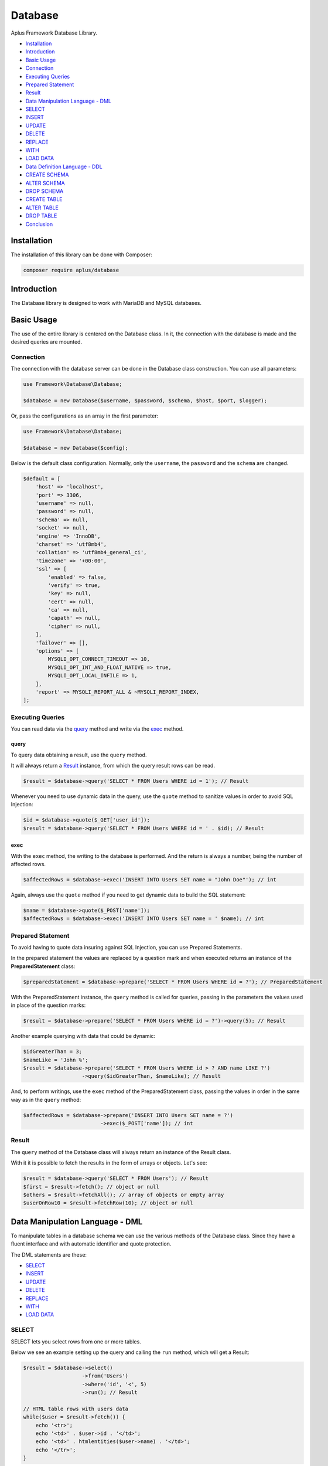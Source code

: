 Database
========

.. image:: image.png
   :alt: Aplus Framework Database Library

Aplus Framework Database Library.

- `Installation`_
- `Introduction`_
- `Basic Usage`_
- `Connection`_
- `Executing Queries`_
- `Prepared Statement`_
- `Result`_
- `Data Manipulation Language - DML`_
- `SELECT`_
- `INSERT`_
- `UPDATE`_
- `DELETE`_
- `REPLACE`_
- `WITH`_
- `LOAD DATA`_
- `Data Definition Language - DDL`_
- `CREATE SCHEMA`_
- `ALTER SCHEMA`_
- `DROP SCHEMA`_
- `CREATE TABLE`_
- `ALTER TABLE`_
- `DROP TABLE`_
- `Conclusion`_

Installation
------------

The installation of this library can be done with Composer:

.. code-block::

    composer require aplus/database

Introduction
------------

The Database library is designed to work with MariaDB and MySQL databases.

Basic Usage
-----------

The use of the entire library is centered on the Database class. In it, the
connection with the database is made and the desired queries are mounted.

Connection
##########

The connection with the database server can be done in the Database class
construction. You can use all parameters:

.. code-block:: php

    use Framework\Database\Database;

    $database = new Database($username, $password, $schema, $host, $port, $logger);

Or, pass the configurations as an array in the first parameter:

.. code-block:: php

    use Framework\Database\Database;

    $database = new Database($config);

Below is the default class configuration. Normally, only the ``username``, the
``password`` and the ``schema`` are changed.

.. code-block:: php

    $default = [
        'host' => 'localhost',
        'port' => 3306,
        'username' => null,
        'password' => null,
        'schema' => null,
        'socket' => null,
        'engine' => 'InnoDB',
        'charset' => 'utf8mb4',
        'collation' => 'utf8mb4_general_ci',
        'timezone' => '+00:00',
        'ssl' => [
            'enabled' => false,
            'verify' => true,
            'key' => null,
            'cert' => null,
            'ca' => null,
            'capath' => null,
            'cipher' => null,
        ],
        'failover' => [],
        'options' => [
            MYSQLI_OPT_CONNECT_TIMEOUT => 10,
            MYSQLI_OPT_INT_AND_FLOAT_NATIVE => true,
            MYSQLI_OPT_LOCAL_INFILE => 1,
        ],
        'report' => MYSQLI_REPORT_ALL & ~MYSQLI_REPORT_INDEX,
    ];

Executing Queries
#################

You can read data via the `query`_ method and write via the `exec`_ method.

query
^^^^^

To query data obtaining a result, use the ``query`` method.

It will always return a `Result`_ instance, from which the query result rows
can be read.

.. code-block:: php

    $result = $database->query('SELECT * FROM Users WHERE id = 1'); // Result

Whenever you need to use dynamic data in the query, use the ``quote`` method to
sanitize values in order to avoid SQL Injection:

.. code-block:: php

    $id = $database->quote($_GET['user_id']);
    $result = $database->query('SELECT * FROM Users WHERE id = ' . $id); // Result

exec
^^^^

With the ``exec`` method, the writing to the database is performed. And the return
is always a number, being the number of affected rows.

.. code-block:: php

    $affectedRows = $database->exec('INSERT INTO Users SET name = "John Doe"'); // int

Again, always use the ``quote`` method if you need to get dynamic data to build
the SQL statement:

.. code-block:: php

    $name = $database->quote($_POST['name']);
    $affectedRows = $database->exec('INSERT INTO Users SET name = ' $name); // int

Prepared Statement
##################

To avoid having to quote data insuring against SQL Injection, you can use
Prepared Statements.

In the prepared statement the values are replaced by a question mark and when
executed returns an instance of the **PreparedStatement** class:

.. code-block:: php

    $preparedStatement = $database->prepare('SELECT * FROM Users WHERE id = ?'); // PreparedStatement

With the PreparedStatement instance, the ``query`` method is called for queries,
passing in the parameters the values used in place of the question marks:

.. code-block:: php

    $result = $database->prepare('SELECT * FROM Users WHERE id = ?')->query(5); // Result

Another example querying with data that could be dynamic:

.. code-block:: php

    $idGreaterThan = 3;
    $nameLike = 'John %';
    $result = $database->prepare('SELECT * FROM Users WHERE id > ? AND name LIKE ?')
                       ->query($idGreaterThan, $nameLike); // Result

And, to perform writings, use the ``exec`` method of the PreparedStatement
class, passing the values in order in the same way as in the ``query`` method:

.. code-block:: php

    $affectedRows = $database->prepare('INSERT INTO Users SET name = ?')
                             ->exec($_POST['name']); // int

Result
######

The ``query`` method of the Database class will always return an instance of the
Result class.

With it it is possible to fetch the results in the form of arrays or objects.
Let's see:

.. code-block:: php

    $result = $database->query('SELECT * FROM Users'); // Result
    $first = $result->fetch(); // object or null
    $others = $result->fetchAll(); // array of objects or empty array
    $userOnRow10 = $result->fetchRow(10); // object or null

Data Manipulation Language - DML
--------------------------------

To manipulate tables in a database schema we can use the various methods of the
Database class. Since they have a fluent interface and with automatic identifier
and quote protection.

The DML statements are these:

- `SELECT`_
- `INSERT`_
- `UPDATE`_
- `DELETE`_
- `REPLACE`_
- `WITH`_
- `LOAD DATA`_

SELECT
######

SELECT lets you select rows from one or more tables.

Below we see an example setting up the query and calling the ``run`` method,
which will get a Result:

.. code-block:: php

    $result = $database->select()
                       ->from('Users')
                       ->where('id', '<', 5)
                       ->run(); // Result

    // HTML table rows with users data
    while($user = $result->fetch()) {
        echo '<tr>';
        echo '<td>' . $user->id . '</td>';
        echo '<td>' . htmlentities($user->name) . '</td>';
        echo '</tr>';
    }

Dynamic fields are automatically quoted. Here's an example getting the ``user_id``
from the global variable ``$_GET``:

.. code-block:: php

    $sql = $database->select()
                    ->from('Users')
                    ->where('id', '<', $_GET['user_id'])
                    ->sql(); // string

Notice that the value is quoted when using the ``sql`` method to build the
statement:

.. code-block:: sql

    SELECT
     *
     FROM `Users`
     WHERE `id` < '5;drop table Users;'

INSERT
######

INSERT is for inserting new rows into a table.

You can insert a row only using the SET clause:

.. code-block:: php

    $affectedRows = $database->insert()
                             ->into('Users')
                             ->set([
                                'name' => 'John',
                                'email' => 'foo@baz.com',
                             ])->run();

.. code-block:: sql

    INSERT
     INTO `Users`
     SET `name` = 'John', `email` = 'foo@baz.com'

Or several at once using the ``columns`` and ``values`` methods:

.. code-block:: php

    $affectedRows = $database->insert()
                             ->into('Users')
                             ->columns('name', 'email')
                             ->values([
                                 ['John', 'foo@baz.com'],
                                 ['Mary', 'bar@baz.com'],
                             ])->run();

SQL executed:

.. code-block:: sql

    INSERT
     INTO `Users`
     (`name`, `email`)
     VALUES ('John', 'foo@baz.com'),
     ('Mary', 'bar@baz.com')

Insert ID
^^^^^^^^^

Whenever a new row is inserted in an auto-increment table, it is possible to
obtain the id of the inserted row through the ``insertId`` method of the
Database class.

.. code-block:: php

    $id = $database->insertId();

When several rows are inserted in the same statement, the id returned is that of
the first inserted row.

UPDATE
######

Through the UPDATE statement, update values in table columns.

Let's see an example updating the Users table, setting a new name where the id
is equal to one.

.. code-block:: php

    $affectedRows = $database->update()
                             ->table('Users')
                             ->set(['name' => 'Johnny']);
                             ->whereEqual('id', 1)
                             ->run();

The SQL statement executed above is the same as below:

.. code-block:: sql

    UPDATE
     `Users`
     SET `name` = 'Johnny'
     WHERE `id` = 1

DELETE
######

DELETE is for deleting rows in tables.

See the example below of how to delete rows in the Users table, where the id is
equal to 88:

.. code-block:: php

    $affectedRows = $database->delete()
                             ->from('Users')
                             ->whereEqual('id', 88)
                             ->run();

The example above builds and executes the following SQL statement:

.. code-block:: sql

    DELETE
     FROM `Users`
     WHERE `id` = 88

REPLACE
#######

REPLACE works in the same way as `INSERT`_, except that if an old row has the
same primary or unique key, the old row will be deleted and then the new row
will be inserted.

Let's see an example replacing a row in the Users table:

.. code-block:: php

    $affectedRows = $database->replace()
                             ->into('Users')
                             ->columns('id', 'name', 'email')
                             ->values(1, 'John Doe', 'johndoe@ecorp.tld')
                             ->run();

The SQL statement below is the one executed in the example above:

.. code-block:: sql

    REPLACE
     INTO `Users`
     (`id`, `name`, `email`)
     VALUES (1, 'John Doe', 'johndoe@ecorp.tld')

WITH
####

LOAD DATA
#########

LOAD DATA INFILE is able to read files and insert their data into a table.

Let's see an example below:

.. code-block:: php

    use Framework\Database\Manipulation\LoadData;

    $database->loadData()
             ->infile('/home/developer/users.csv')
             ->options(LoadData::OPT_LOCAL)
             ->intoTable('Users')
             ->charset('utf8')
             ->columnsTerminatedBy(',')
             ->run();

Will run the following statement:

.. code-block:: sql

    LOAD DATA
    LOCAL
     INFILE '/home/developer/users.csv'
     INTO TABLE `Users`
     CHARACTER SET utf8
     COLUMNS
      TERMINATED BY ','

For this statement to work, the ``mysqli.allow_local_infile`` directive must be
``On`` in the **php.ini** file.

Data Definition Language - DDL
------------------------------

Through the DDL, the structure of a database is defined, with the definition of
schemas and tables.

Statements for defining schemas:

- `CREATE SCHEMA`_
- `ALTER SCHEMA`_
- `DROP SCHEMA`_

Statements for defining tables:

- `CREATE TABLE`_
- `ALTER TABLE`_
- `DROP TABLE`_

CREATE SCHEMA
#############

CREATE SCHEMA creates database schemas with a specific name.

Let's look at an example creating the ``app`` schema:

.. code-block:: php

    $database->createSchema('app')->run();

The statement executed above is the same as the example below:

.. code-block:: sql

    CREATE SCHEMA `app`

ALTER SCHEMA
############

ALTER SCHEMA makes it possible to change characteristics of a database schema.

Let's see, in the example below, how to change the charset of the app schema:

.. code-block:: php

    $database->alterSchema('app')->charset('utf8')->run();

.. code-block:: sql

    ALTER SCHEMA `app`
     CHARACTER SET = 'utf8'

DROP SCHEMA
###########

DROP SCHEMA drops all tables and drops the database schema.

Let's see how to remove the app schema:

.. code-block:: php

    $database->dropSchema('app')->run();

.. code-block:: sql

    DROP SCHEMA `app`

CREATE TABLE
############

CREATE TABLE is used to create tables within schemas.

Let's see in the example below how to create a table called Users, adding
columns and indexes in it:

.. code-block:: php

    use Framework\Database\Definition\Table\TableDefinition;

    $database->createTable('Users')
             ->definition(function (TableDefinition $def) {
                $def->column('id')->int(11)->primaryKey();
                $def->column('email')->varchar(255);
                $def->column('name')->varchar(32)->null();
                $def->column('type')
                    ->enum('basic', 'premium')
                    ->default('basic')
                    ->comment('User type used in the authorization system');
                $def->index()->uniqueKey('email');
            })->run();

The PHP example above will build and execute the following SQL:

.. code-block:: sql

    CREATE TABLE `Users` (
      `id` int(11) NOT NULL PRIMARY KEY,
      `email` varchar(255) NOT NULL,
      `name` varchar(32) NULL,
      `type` enum('basic', 'premium') NOT NULL DEFAULT 'basic' COMMENT 'User type used in the authorization system',
      UNIQUE KEY (`email`)
    )

ALTER TABLE
###########

ALTER TABLE allows you to change the structure of a table, such as adding or
removing columns and indexes.

Let's look at an example adding the ``configs`` and ``birthday`` columns to the
Users table:

.. code-block:: php

    use Framework\Database\Definition\Table\TableDefinition;

    $database->alterTable('Users')
             ->add(function (TableDefinition $def) {
                $def->column('configs')->json()->default('{}');
                $def->column('birthday')->date()->null()->after('name');
             })->run();

The code above will build and execute the following statement:

.. code-block:: sql

    ALTER TABLE `Users`
      ADD COLUMN `configs` json NOT NULL DEFAULT '{}',
      ADD COLUMN `birthday` date NULL AFTER `name`

DROP TABLE
##########

DROP TABLE removes one or more tables from a database schema:

.. code-block:: php

    $database->dropTable('Users')->run();

.. code-block:: sql

    DROP TABLE `Users`

Conclusion
----------

Aplus Database Library is an easy-to-use tool for, beginners and experienced, PHP developers. 
It is perfect for manipulating and defining databases quickly and securely. 
The more you use it, the more you will learn.

.. note::
    Did you find something wrong? 
    Be sure to let us know about it with an
    `issue <https://gitlab.com/aplus-framework/libraries/database/issues>`_. 
    Thank you!

